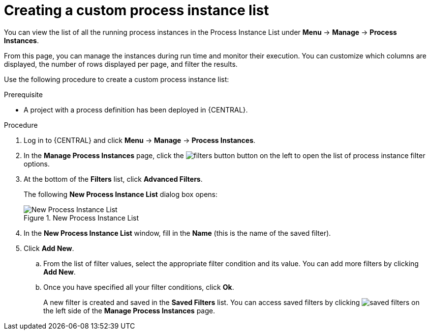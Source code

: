 [id='creating-creating-new-process-instance-list-proc-{context}']
= Creating a custom process instance list

You can view the list of all the running process instances in the Process Instance List under *Menu* -> *Manage* -> *Process Instances*.

From this page, you can manage the instances during run time and monitor their execution. You can customize which columns are displayed, the number of rows displayed per page, and filter the results.

Use the following procedure to create a custom process instance list:

.Prerequisite
* A project with a process definition has been deployed in {CENTRAL}.

.Procedure
. Log in to {CENTRAL} and click *Menu* -> *Manage* -> *Process Instances*.
. In the *Manage Process Instances* page, click the image:processes/filters-button.png[] button on the left to open the list of process instance filter options.
. At the bottom of the *Filters* list, click *Advanced Filters*.
+
The following *New Process Instance List* dialog box opens:
+

.New Process Instance List
image::enterpriseImages/processes/New_Process_Instance_List.png[New Process Instance List]

. In the *New Process Instance List* window, fill in the *Name* (this is the name of the saved filter). 
. Click *Add New*.
.. From the list of filter values, select the appropriate filter condition and its value. You can add more filters by clicking *Add New*.
.. Once you have specified all your filter conditions,	click *Ok*.
+
A new filter is created and saved in the *Saved Filters* list. You can access saved filters by clicking image:processes/saved-filters.png[] on the left side of the *Manage Process Instances* page.
